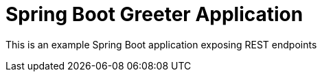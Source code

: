 :linkattrs:

= Spring Boot Greeter Application

This is an example Spring Boot application exposing REST endpoints